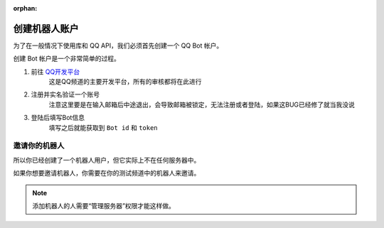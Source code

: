 :orphan:

.. _discord-intro:

创建机器人账户
========================

为了在一般情况下使用库和 QQ API，我们必须首先创建一个 QQ Bot 帐户。

创建 Bot 帐户是一个非常简单的过程。

1. 前往 `QQ开发平台 <https://bot.q.qq.com/open/#/botlogin>`_
    这是QQ频道的主要开发平台，所有的审核都将在此进行
2. 注册并实名验证一个账号
    注意这里要是在输入邮箱后中途退出，会导致邮箱被锁定，无法注册或者登陆，如果这BUG已经修了就当我没说
3. 登陆后填写Bot信息
    填写之后就能获取到 ``Bot id`` 和 ``token``

.. _discord_invite_bot:

邀请你的机器人
-------------------

所以你已经创建了一个机器人用户，但它实际上不在任何服务器中。

如果你想要邀请机器人，你需要在你的测试频道中的机器人来邀请。

.. note::

    添加机器人的人需要“管理服务器”权限才能这样做。
